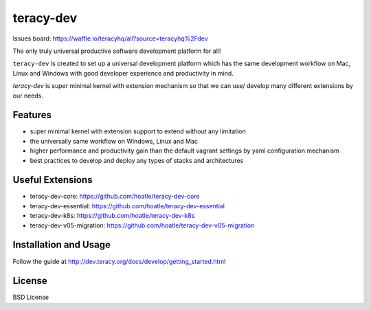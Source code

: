 teracy-dev
==========

.. image:: https://travis-ci.org/teracyhq/dev.svg?branch=develop
    :target: https://travis-ci.org/teracyhq/dev

Issues board: https://waffle.io/teracyhq/all?source=teracyhq%2Fdev


The only truly universal productive software development platform for all!


``teracy-dev`` is created to set up a universal development platform which has the same development
workflow on Mac, Linux and Windows with good developer experience and productivity in mind. 


`teracy-dev` is super minimal kernel with extension mechanism so that we can use/ develop many
different extensions by our needs.


Features
--------
- super minimal kernel with extension support to extend without any limitation
- the universally same workflow on Windows, Linux and Mac
- higher performance and productivity gain than the default vagrant settings by yaml configuration mechanism
- best practices to develop and deploy any types of stacks and architectures


Useful Extensions
-----------------

- teracy-dev-core: https://github.com/hoatle/teracy-dev-core
- teracy-dev-essential: https://github.com/hoatle/teracy-dev-essential
- teracy-dev-k8s: https://github.com/hoatle/teracy-dev-k8s
- teracy-dev-v05-migration: https://github.com/hoatle/teracy-dev-v05-migration


Installation and Usage
----------------------

Follow the guide at http://dev.teracy.org/docs/develop/getting_started.html


License
-------

BSD License

